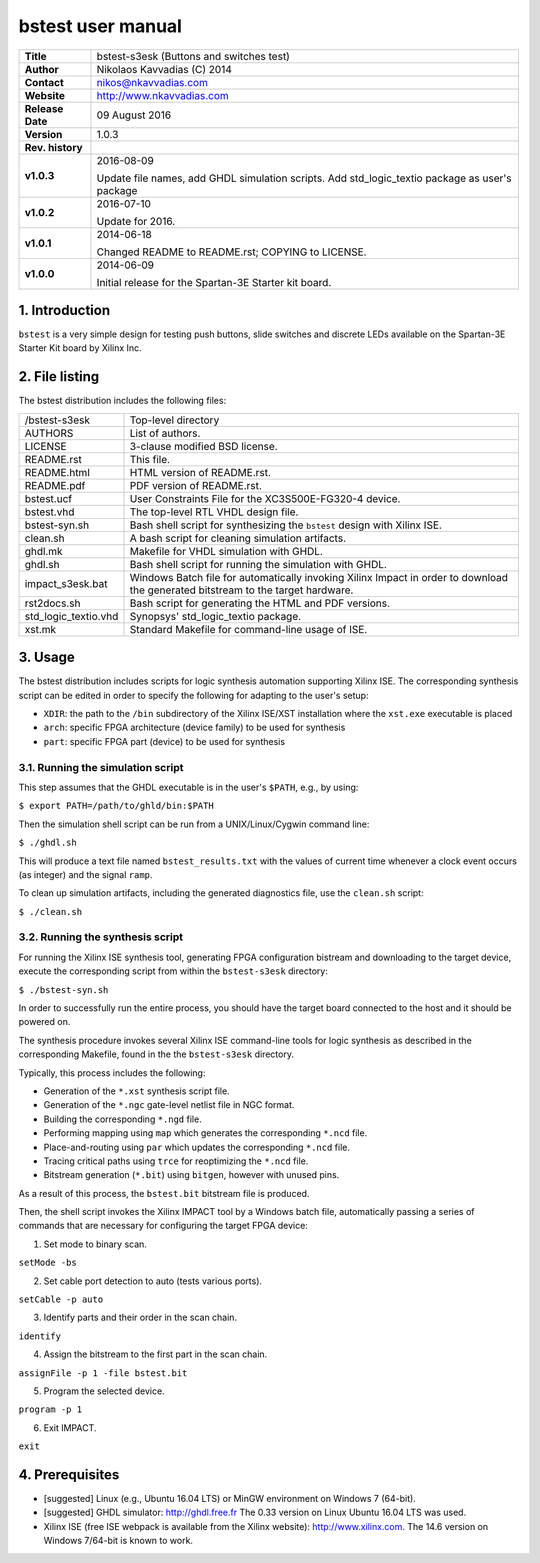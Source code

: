 ====================
 bstest user manual
====================

+-------------------+----------------------------------------------------------+
| **Title**         | bstest-s3esk (Buttons and switches test)                 |
+-------------------+----------------------------------------------------------+
| **Author**        | Nikolaos Kavvadias (C) 2014                              |
+-------------------+----------------------------------------------------------+
| **Contact**       | nikos@nkavvadias.com                                     |
+-------------------+----------------------------------------------------------+
| **Website**       | http://www.nkavvadias.com                                |
+-------------------+----------------------------------------------------------+
| **Release Date**  | 09 August 2016                                           |
+-------------------+----------------------------------------------------------+
| **Version**       | 1.0.3                                                    |
+-------------------+----------------------------------------------------------+
| **Rev. history**  |                                                          |
+-------------------+----------------------------------------------------------+
|        **v1.0.3** | 2016-08-09                                               |
|                   |                                                          |
|                   | Update file names, add GHDL simulation scripts. Add      |
|                   | std_logic_textio package as user's package               |
+-------------------+----------------------------------------------------------+
|        **v1.0.2** | 2016-07-10                                               |
|                   |                                                          |
|                   | Update for 2016.                                         |
+-------------------+----------------------------------------------------------+
|        **v1.0.1** | 2014-06-18                                               |
|                   |                                                          |
|                   | Changed README to README.rst; COPYING to LICENSE.        |
+-------------------+----------------------------------------------------------+
|        **v1.0.0** | 2014-06-09                                               |
|                   |                                                          |
|                   | Initial release for the Spartan-3E Starter kit board.    |
+-------------------+----------------------------------------------------------+


1. Introduction
===============

``bstest`` is a very simple design for testing push buttons, slide switches and 
discrete LEDs available on the Spartan-3E Starter Kit board by Xilinx Inc.

   
2. File listing
===============

The bstest distribution includes the following files: 

+-----------------------+------------------------------------------------------+
| /bstest-s3esk         | Top-level directory                                  |
+-----------------------+------------------------------------------------------+
| AUTHORS               | List of authors.                                     |
+-----------------------+------------------------------------------------------+
| LICENSE               | 3-clause modified BSD license.                       |
+-----------------------+------------------------------------------------------+
| README.rst            | This file.                                           |
+-----------------------+------------------------------------------------------+
| README.html           | HTML version of README.rst.                          |
+-----------------------+------------------------------------------------------+
| README.pdf            | PDF version of README.rst.                           |
+-----------------------+------------------------------------------------------+
| bstest.ucf            | User Constraints File for the XC3S500E-FG320-4       |
|                       | device.                                              |
+-----------------------+------------------------------------------------------+
| bstest.vhd            | The top-level RTL VHDL design file.                  |
+-----------------------+------------------------------------------------------+
| bstest-syn.sh         | Bash shell script for synthesizing the ``bstest``    |
|                       | design with Xilinx ISE.                              |
+-----------------------+------------------------------------------------------+
| clean.sh              | A bash script for cleaning simulation artifacts.     |
+-----------------------+------------------------------------------------------+
| ghdl.mk               | Makefile for VHDL simulation with GHDL.              |
+-----------------------+------------------------------------------------------+
| ghdl.sh               | Bash shell script for running the simulation with    |
|                       | GHDL.                                                |
+-----------------------+------------------------------------------------------+
| impact_s3esk.bat      | Windows Batch file for automatically invoking Xilinx |
|                       | Impact in order to download the generated bitstream  |
|                       | to the target hardware.                              |
+-----------------------+------------------------------------------------------+
| rst2docs.sh           | Bash script for generating the HTML and PDF versions.|
+-----------------------+------------------------------------------------------+
| std_logic_textio.vhd  | Synopsys' std_logic_textio package.                  |
+-----------------------+------------------------------------------------------+
| xst.mk                | Standard Makefile for command-line usage of ISE.     |
+-----------------------+------------------------------------------------------+


3. Usage
========

The bstest distribution includes scripts for logic synthesis automation 
supporting Xilinx ISE. The corresponding synthesis script can be edited in order
to specify the following for adapting to the user's setup:

- ``XDIR``: the path to the ``/bin`` subdirectory of the Xilinx ISE/XST 
  installation where the ``xst.exe`` executable is placed
- ``arch``: specific FPGA architecture (device family) to be used for synthesis
- ``part``: specific FPGA part (device) to be used for synthesis

3.1. Running the simulation script
----------------------------------

This step assumes that the GHDL executable is in the user's ``$PATH``, e.g., by 
using:

| ``$ export PATH=/path/to/ghld/bin:$PATH``

Then the simulation shell script can be run from a UNIX/Linux/Cygwin command line:

| ``$ ./ghdl.sh``

This will produce a text file named ``bstest_results.txt`` with the values 
of current time whenever a clock event occurs (as integer) and the signal 
``ramp``.

To clean up simulation artifacts, including the generated diagnostics file, use 
the ``clean.sh`` script:

| ``$ ./clean.sh``

3.2. Running the synthesis script
---------------------------------

For running the Xilinx ISE synthesis tool, generating FPGA configuration 
bistream and downloading to the target device, execute the corresponding script 
from within the ``bstest-s3esk`` directory:

| ``$ ./bstest-syn.sh``

In order to successfully run the entire process, you should have the target 
board connected to the host and it should be powered on.

The synthesis procedure invokes several Xilinx ISE command-line tools for logic 
synthesis as described in the corresponding Makefile, found in the 
the ``bstest-s3esk`` directory.

Typically, this process includes the following:

- Generation of the ``*.xst`` synthesis script file.
- Generation of the ``*.ngc`` gate-level netlist file in NGC format.
- Building the corresponding ``*.ngd`` file.
- Performing mapping using ``map`` which generates the corresponding ``*.ncd`` 
  file.
- Place-and-routing using ``par`` which updates the corresponding ``*.ncd`` 
  file.
- Tracing critical paths using ``trce`` for reoptimizing the ``*.ncd`` file.
- Bitstream generation (``*.bit``) using ``bitgen``, however with unused pins.

As a result of this process, the ``bstest.bit`` bitstream file is produced.

Then, the shell script invokes the Xilinx IMPACT tool by a Windows batch file, 
automatically passing a series of commands that are necessary for configuring 
the target FPGA device:

1. Set mode to binary scan.

| ``setMode -bs``

2. Set cable port detection to auto (tests various ports).

| ``setCable -p auto``

3. Identify parts and their order in the scan chain.

| ``identify``

4. Assign the bitstream to the first part in the scan chain.

| ``assignFile -p 1 -file bstest.bit``

5. Program the selected device.

| ``program -p 1``

6. Exit IMPACT.

| ``exit``


4. Prerequisites
================

- [suggested] Linux (e.g., Ubuntu 16.04 LTS) or MinGW environment on Windows 7 
  (64-bit).

- [suggested] GHDL simulator: http://ghdl.free.fr
  The 0.33 version on Linux Ubuntu 16.04 LTS was used.

- Xilinx ISE (free ISE webpack is available from the Xilinx website): 
  http://www.xilinx.com.
  The 14.6 version on Windows 7/64-bit is known to work.
